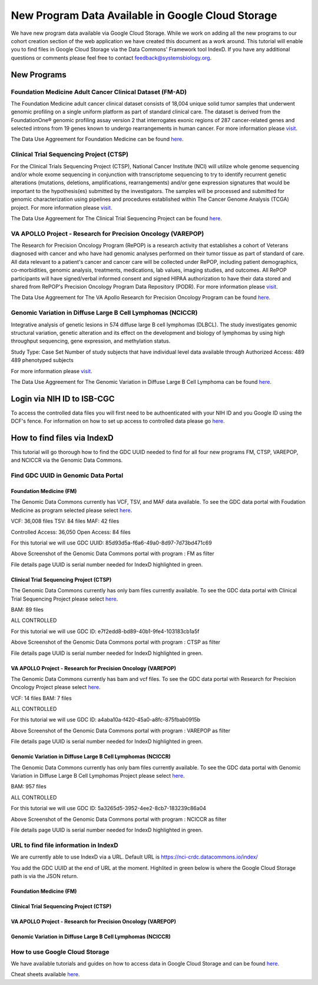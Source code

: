 New Program Data Available in Google Cloud Storage
=======================================

We have new program data available via Google Cloud Storage. While we work on adding all the new programs to our cohort creation section of the web application we have created this document as a work around.  This tutorial will enable you to find files in Google Cloud Storage via the Data Commons' Framework tool IndexD. If you have any additional questions or comments please feel free to contact feedback@systemsbiology.org. 

New Programs
-------------

Foundation Medicine Adult Cancer Clinical Dataset (FM-AD)
^^^^^^^^^^^^^^^^^^^^^^^^^^^^^^^^^^^^^^^^^^^^^^^^^^^^^^^^^^

The Foundation Medicine adult cancer clinical dataset consists of 18,004 unique solid tumor samples that underwent genomic profiling on a single uniform platform as part of standard clinical care. The dataset is derived from the FoundationOne® genomic profiling assay version 2 that interrogates exonic regions of 287 cancer-related genes and selected introns from 19 genes known to undergo rearrangements in human cancer. For more information please `visit <https://www.ncbi.nlm.nih.gov/projects/gap/cgi-bin/study.cgi?study_id=phs001179.v1.p1/>`_. 

The Data Use Aggreement for Foundation Medicine can be found `here <https://dbgap.ncbi.nlm.nih.gov/aa/wga.cgi?view_pdf&stacc=phs001179.v1.p1>`_. 


Clinical Trial Sequencing Project (CTSP) 
^^^^^^^^^^^^^^^^^^^^^^^^^^^^^^^^^^^^^^^^^^

For the Clinical Trials Sequencing Project (CTSP), National Cancer Institute (NCI) will utilize whole genome sequencing and/or whole exome sequencing in conjunction with transcriptome sequencing to try to identify recurrent genetic alterations (mutations, deletions, amplifications, rearrangements) and/or gene expression signatures that would be important to the hypothesis(es) submitted by the investigators. The samples will be processed and submitted for genomic characterization using pipelines and procedures established within The Cancer Genome Analysis (TCGA) project. For more information please `visit <https://www.ncbi.nlm.nih.gov/projects/gap/cgi-bin/study.cgi?study_id=phs001175.v2.p2>`_. 

The Data Use Aggreement for The Clinical Trial Sequencing Project can be found `here <https://dbgap.ncbi.nlm.nih.gov/aa/wga.cgi?view_pdf&stacc=phs001175.v2.p2>`_. 


VA APOLLO Project - Research for Precision Oncology (VAREPOP)
^^^^^^^^^^^^^^^^^^^^^^^^^^^^^^^^^^^^^^^^^^^^^^^^^^^^^^^^^^^^^^

The Research for Precision Oncology Program (RePOP) is a research activity that establishes a cohort of Veterans diagnosed with cancer and who have had genomic analyses performed on their tumor tissue as part of standard of care. All data relevant to a patient's cancer and cancer care will be collected under RePOP, including patient demographics, co-morbidities, genomic analysis, treatments, medications, lab values, imaging studies, and outcomes. All RePOP participants will have signed/verbal informed consent and signed HIPAA authorization to have their data stored and shared from RePOP's Precision Oncology Program Data Repository (PODR). For more information please `visit <https://www.ncbi.nlm.nih.gov/projects/gap/cgi-bin/study.cgi?study_id=phs001374.v1.p1>`_. 

The Data Use Aggreement for The VA Apollo Research for Precision Oncology Program can be found `here <https://dbgap.ncbi.nlm.nih.gov/aa/wga.cgi?view_pdf&stacc=phs001374.v1.p1>`_.



Genomic Variation in Diffuse Large B Cell Lymphomas (NCICCR)
^^^^^^^^^^^^^^^^^^^^^^^^^^^^^^^^^^^^^^^^^^^^^^^^^^^^^^^^^^^^^^

Integrative analysis of genetic lesions in 574 diffuse large B cell lymphomas (DLBCL). The study investigates genomic structural variation, genetic alteration and its effect on the development and biology of lymphomas by using high throughput sequencing, gene expression, and methylation status.

Study Type: Case Set
Number of study subjects that have individual level data available through Authorized Access: 489
489 phenotyped subjects

For more information please `visit <https://www.ncbi.nlm.nih.gov/projects/gap/cgi-bin/study.cgi?study_id=phs001444.v1.p1>`_. 

The Data Use Aggreement for The Genomic Variation in Diffuse Large B Cell Lymphoma can be found `here <https://dbgap.ncbi.nlm.nih.gov/aa/wga.cgi?view_pdf&stacc=phs001444.v1.p1>`_.



Login via NIH ID to ISB-CGC
-----------------------------

To access the controlled data files you will first need to be authoenticated with your NIH ID and you Google ID using the DCF's fence.  For information on how to set up access to controlled data please go `here <https://isb-cancer-genomics-cloud.readthedocs.io/en/latest/sections/webapp/Gaining-Access-To-Contolled-Access-Data.html#linking-your-nih-and-google-identities>`_.



How to find files via IndexD
-----------------------------

This tutorial will go thorough how to find the GDC UUID needed to find for all four new programs FM, CTSP, VAREPOP, and NCICCR via the Genomic Data Commons. 


Find GDC UUID in Genomic Data Portal
^^^^^^^^^^^^^^^^^^^^^^^^^^^^^^^^^^^^^

Foundation Medicine (FM)
"""""""""""""""""""""""""

The Genomic Data Commons currently has VCF, TSV, and MAF data available. To see the GDC data portal with Foudation Medicine as program selected please select `here <https://portal.gdc.cancer.gov/repository?facetTab=files&filters=%7B%22op%22%3A%22and%22%2C%22content%22%3A%5B%7B%22op%22%3A%22in%22%2C%22content%22%3A%7B%22field%22%3A%22cases.project.program.name%22%2C%22value%22%3A%5B%22FM%22%5D%7D%7D%5D%7D&searchTableTab=cases>`_.

VCF: 36,008 files
TSV: 84 files
MAF: 42 files

Controlled Access: 36,050
Open Access: 84 files

For this tutorial we will use GDC UUID: 85d93d5a-f6a6-49a0-8d97-7d73bd471c69


.. image:: gdc-FM-portal.PNG
   :scale: 50
   :align: center
   
Above Screenshot of the Genomic Data Commons portal with program : FM as filter   
   
.. image:: gdc-FM-detailPage.PNG
   :scale: 50
   :align: center

File details page UUID is serial number needed for IndexD highlighted in green.


Clinical Trial Sequencing Project (CTSP)
""""""""""""""""""""""""""""""""""""""""""

The Genomic Data Commons currently has only bam files currently available. To see the GDC data portal with Clinical Trial Sequencing Project please select `here <https://portal.gdc.cancer.gov/repository?facetTab=files&filters=%7B%22op%22%3A%22and%22%2C%22content%22%3A%5B%7B%22op%22%3A%22in%22%2C%22content%22%3A%7B%22field%22%3A%22cases.project.program.name%22%2C%22value%22%3A%5B%22CTSP%22%5D%7D%7D%5D%7D&searchTableTab=cases>`_.

BAM: 89 files

ALL CONTROLLED

For this tutorial we will use GDC ID: e7f2edd8-bd89-40b1-9fe4-103183cb1a5f


.. image:: gdc-CTSP-portal.PNG
   :scale: 50
   :align: center
   
Above Screenshot of the Genomic Data Commons portal with program : CTSP as filter   
   
.. image:: gdc-CTSPdetailPage.PNG
   :scale: 50
   :align: center

File details page UUID is serial number needed for IndexD highlighted in green.


VA APOLLO Project - Research for Precision Oncology (VAREPOP)
"""""""""""""""""""""""""""""""""""""""""""""""""""""""""""""""

The Genomic Data Commons currently has bam and vcf files.  To see the GDC data portal with Research for Precision Oncology Project please select `here <https://portal.gdc.cancer.gov/repository?facetTab=files&filters=%7B%22op%22%3A%22and%22%2C%22content%22%3A%5B%7B%22op%22%3A%22in%22%2C%22content%22%3A%7B%22field%22%3A%22cases.project.program.name%22%2C%22value%22%3A%5B%22VAREPOP%22%5D%7D%7D%5D%7D>`_. 

VCF: 14 files
BAM: 7 files

ALL CONTROLLED


For this tutorial we will use GDC ID: a4aba10a-f420-45a0-a8fc-875fbab0915b


.. image:: gdc-VAREPOP-portal.PNG
   :scale: 50
   :align: center
   
Above Screenshot of the Genomic Data Commons portal with program : VAREPOP as filter   
   
.. image:: gdc-VAREPOP-details-Page.PNG
   :scale: 50
   :align: center

File details page UUID is serial number needed for IndexD highlighted in green.


Genomic Variation in Diffuse Large B Cell Lymphomas (NCICCR)
"""""""""""""""""""""""""""""""""""""""""""""""""""""""""""""

The Genomic Data Commons currently has only bam files currently available.  To see the GDC data portal with Genomic Variation in Diffuse Large B Cell Lymphomas Project please select `here <https://portal.gdc.cancer.gov/repository?facetTab=files&filters=%7B%22op%22%3A%22and%22%2C%22content%22%3A%5B%7B%22op%22%3A%22in%22%2C%22content%22%3A%7B%22field%22%3A%22cases.project.program.name%22%2C%22value%22%3A%5B%22NCICCR%22%5D%7D%7D%5D%7D>`_. 

BAM: 957 files

ALL CONTROLLED

For this tutorial we will use GDC ID: 5a3265d5-3952-4ee2-8cb7-183239c86a04


.. image:: gdc-NCICCR-portal.PNG
   :scale: 50
   :align: center
   
Above Screenshot of the Genomic Data Commons portal with program : NCICCR as filter   
   
.. image:: gdc-NCICCR-details-Page.PNG
   :scale: 50
   :align: center

File details page UUID is serial number needed for IndexD highlighted in green.




URL to find file information in IndexD
^^^^^^^^^^^^^^^^^^^^^^^^^^^^^^^^^^^^^^

We are currently able to use IndexD via a URL. Default URL is https://nci-crdc.datacommons.io/index/ 

You add the GDC UUID at the end of URL at the moment. Highlited in green below is where the Google Cloud Storage path is via the JSON return. 


Foundation Medicine (FM)
"""""""""""""""""""""""""

.. image:: indexD-FM.PNG
   :scale: 50
   :align: center

Clinical Trial Sequencing Project (CTSP)
""""""""""""""""""""""""""""""""""""""""""

.. image:: indexD-CTSP.PNG
   :scale: 50
   :align: center

VA APOLLO Project - Research for Precision Oncology (VAREPOP)
"""""""""""""""""""""""""""""""""""""""""""""""""""""""""""""""

.. image:: indexD-VAREPOP.PNG
   :scale: 50
   :align: center


Genomic Variation in Diffuse Large B Cell Lymphomas (NCICCR)
"""""""""""""""""""""""""""""""""""""""""""""""""""""""""""""

.. image:: indexD-NCICCR.PNG
   :scale: 50
   :align: center




How to use Google Cloud Storage
^^^^^^^^^^^^^^^^^^^^^^^^^^^^^^^^

We have available tutorials and guides on how to access data in Google Cloud Storage and can be found  `here <https://isb-cancer-genomics-cloud.readthedocs.io/en/latest/sections/HowToGetStartedonISB-CGC.html#iii-accessing-and-analyzing-data-stored-in-gcs>`_. 

Cheat sheets available `here <https://isb-cancer-genomics-cloud.readthedocs.io/en/latest/sections/DIYWorkshop.html#isb-cancer-genomics-cloud-isb-cgc>`_.

